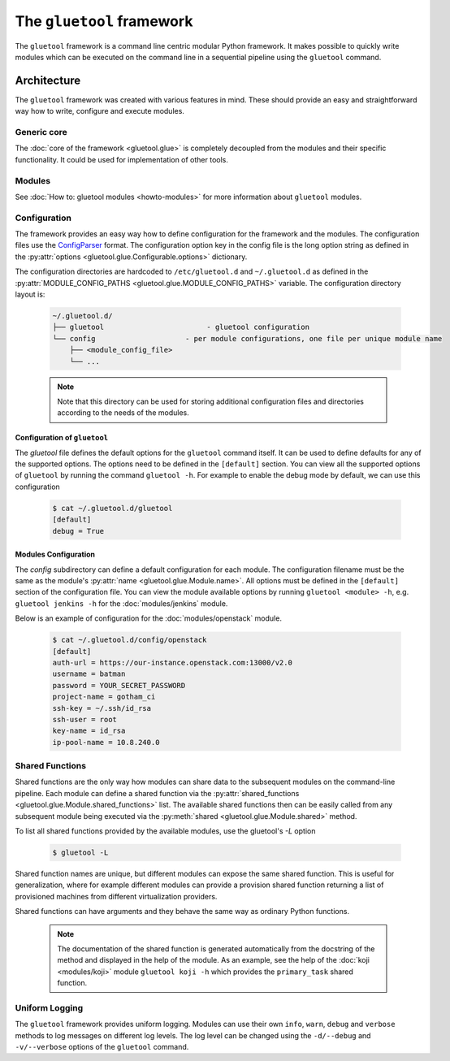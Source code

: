 The ``gluetool`` framework
=======================

The ``gluetool`` framework is a command line centric modular Python framework. It makes possible to quickly write modules which can be executed on the command line in a sequential pipeline using the ``gluetool`` command.

Architecture
------------

The ``gluetool`` framework was created with various features in mind. These should provide an easy and straightforward way how to write, configure and execute modules.

Generic core
^^^^^^^^^^^^

The :doc:`core of the framework <gluetool.glue>` is completely decoupled from the modules and their specific functionality. It could be used for implementation of other tools.

Modules
^^^^^^^

See :doc:`How to: gluetool modules <howto-modules>` for more information about ``gluetool`` modules.

.. _configuration:

Configuration
^^^^^^^^^^^^^

The framework provides an easy way how to define configuration for the framework and the modules. The configuration files use the `ConfigParser <https://docs.python.org/2/library/configparser.html>`_ format. The configuration option key in the config file is the long option string as defined in the :py:attr:`options <gluetool.glue.Configurable.options>` dictionary.

The configuration directories are hardcoded to ``/etc/gluetool.d`` and ``~/.gluetool.d`` as defined in the :py:attr:`MODULE_CONFIG_PATHS <gluetool.glue.MODULE_CONFIG_PATHS>` variable. The configuration directory layout is:

  .. code-block:: bash

    ~/.gluetool.d/
    ├── gluetool                        - gluetool configuration
    └── config                     - per module configurations, one file per unique module name
        ├── <module_config_file>
        └── ...

  .. note::
    Note that this directory can be used for storing additional configuration files and directories according to the needs of the modules.

.. _gluetool_configuration:

Configuration of ``gluetool``
"""""""""""""""""""""""""""

The `gluetool` file defines the default options for the ``gluetool`` command itself. It can be used to define defaults for any of the supported options. The options need to be defined in the ``[default]`` section. You can view all the supported options of ``gluetool`` by running the command ``gluetool -h``. For example to enable the debug mode by default, we can use this configuration

  .. code-block:: bash

    $ cat ~/.gluetool.d/gluetool 
    [default]
    debug = True

.. _modules_configuration:

Modules Configuration
"""""""""""""""""""""

The `config` subdirectory can define a default configuration for each module. The configuration filename must be the same as the module's :py:attr:`name <gluetool.glue.Module.name>`. All options must be defined in the ``[default]`` section of the configuration file. You can view the module available options by running ``gluetool <module> -h``, e.g. ``gluetool jenkins -h`` for the :doc:`modules/jenkins` module.

Below is an example of configuration for the :doc:`modules/openstack` module.

  .. code-block:: bash

    $ cat ~/.gluetool.d/config/openstack
    [default]
    auth-url = https://our-instance.openstack.com:13000/v2.0
    username = batman
    password = YOUR_SECRET_PASSWORD
    project-name = gotham_ci
    ssh-key = ~/.ssh/id_rsa
    ssh-user = root
    key-name = id_rsa
    ip-pool-name = 10.8.240.0

.. _shared-functions:

Shared Functions
^^^^^^^^^^^^^^^^

Shared functions are the only way how modules can share data to the subsequent modules on the command-line pipeline. Each module can define a shared function via the :py:attr:`shared_functions <gluetool.glue.Module.shared_functions>` list. The available shared functions then can be easily called from any subsequent module being executed via the :py:meth:`shared <gluetool.glue.Module.shared>` method.

To list all shared functions provided by the available modules, use the gluetool's `-L` option

  .. code-block:: bash

    $ gluetool -L

Shared function names are unique, but different modules can expose the same shared function. This is useful for generalization, where for example different modules can provide a provision shared function returning a list of provisioned machines from different virtualization providers.

Shared functions can have arguments and they behave the same way as ordinary Python functions.

  .. note::

    The documentation of the shared function is generated automatically from the docstring of the method and displayed in the help of the module. As an example, see the help of the :doc:`koji <modules/koji>` module ``gluetool koji -h`` which provides the ``primary_task`` shared function.

Uniform Logging
^^^^^^^^^^^^^^^

The ``gluetool`` framework provides uniform logging. Modules can use their own ``info``, ``warn``, ``debug`` and ``verbose`` methods to log messages on different log levels. The log level can be changed using the ``-d/--debug`` and ``-v/--verbose`` options of the ``gluetool`` command.
